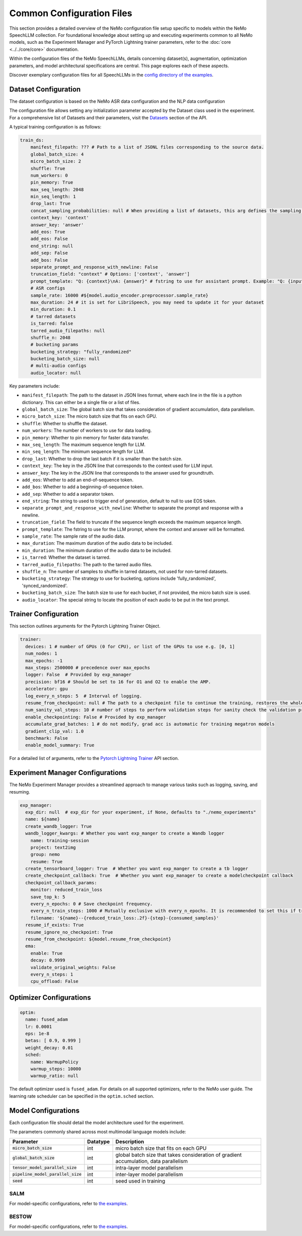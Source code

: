 Common Configuration Files
==========================

This section provides a detailed overview of the NeMo configuration file setup specific to models within the NeMo SpeechLLM collection. For foundational knowledge about setting up and executing experiments common to all NeMo models, such as the Experiment Manager and PyTorch Lightning trainer parameters, refer to the :doc:`core <../../core/core>` documentation.

Within the configuration files of the NeMo SpeechLLMs, details concerning dataset(s), augmentation, optimization parameters, and model architectural specifications are central. This page explores each of these aspects.

Discover exemplary configuration files for all SpeechLLMs in the `config directory of the examples <https://github.com/NVIDIA/NeMo/tree/main/examples/multimodal/speech_llm/conf>`_.


Dataset Configuration
---------------------

The dataset configuration is based on the NeMo ASR data configuration and the NLP data configuration

The configuration file allows setting any initialization parameter accepted by the Dataset class used in the experiment. For a comprehensive list of Datasets and their parameters, visit the `Datasets <./api.html#Datasets>`__ section of the API.

A typical training configuration is as follows:

.. code-block:: yaml

    train_ds:
        manifest_filepath: ??? # Path to a list of JSONL files corresponding to the source data.
        global_batch_size: 4
        micro_batch_size: 2
        shuffle: True
        num_workers: 0
        pin_memory: True
        max_seq_length: 2048
        min_seq_length: 1
        drop_last: True
        concat_sampling_probabilities: null # When providing a list of datasets, this arg defines the sampling probabilities from each dataset when strategy='random'
        context_key: 'context'
        answer_key: 'answer'
        add_eos: True
        add_eos: False
        end_string: null
        add_sep: False
        add_bos: False
        separate_prompt_and_response_with_newline: False
        truncation_field: "context" # Options: ['context', 'answer']
        prompt_template: "Q: {context}\nA: {answer}" # fstring to use for assistant prompt. Example: "Q: {input}\nA: {output}"
        # ASR configs
        sample_rate: 16000 #${model.audio_encoder.preprocessor.sample_rate}
        max_duration: 24 # it is set for LibriSpeech, you may need to update it for your dataset
        min_duration: 0.1
        # tarred datasets
        is_tarred: false
        tarred_audio_filepaths: null
        shuffle_n: 2048
        # bucketing params
        bucketing_strategy: "fully_randomized"
        bucketing_batch_size: null
        # multi-audio configs
        audio_locator: null


Key parameters include:

- ``manifest_filepath``: The path to the dataset in JSON lines format, where each line in the file is a python dictionary. This can either be a single file or a list of files.
- ``global_batch_size``: The global batch size that takes consideration of gradient accumulation, data parallelism.
- ``micro_batch_size``: The micro batch size that fits on each GPU.
- ``shuffle``: Whether to shuffle the dataset.
- ``num_workers``: The number of workers to use for data loading.
- ``pin_memory``: Whether to pin memory for faster data transfer.
- ``max_seq_length``: The maximum sequence length for LLM.
- ``min_seq_length``: The minimum sequence length for LLM.
- ``drop_last``: Whether to drop the last batch if it is smaller than the batch size.
- ``context_key``: The key in the JSON line that corresponds to the context used for LLM input.
- ``answer_key``: The key in the JSON line that corresponds to the answer used for groundtruth.
- ``add_eos``: Whether to add an end-of-sequence token.
- ``add_bos``: Whether to add a beginning-of-sequence token.
- ``add_sep``: Whether to add a separator token.
- ``end_string``: The string to used to trigger end of generation, default to null to use EOS token.
- ``separate_prompt_and_response_with_newline``: Whether to separate the prompt and response with a newline.
- ``truncation_field``: The field to truncate if the sequence length exceeds the maximum sequence length.
- ``prompt_template``: The fstring to use for the LLM prompt, where the context and answer will be formatted.
- ``sample_rate``: The sample rate of the audio data.
- ``max_duration``: The maximum duration of the audio data to be included.
- ``min_duration``: The minimum duration of the audio data to be included.
- ``is_tarred``: Whether the dataset is tarred.
- ``tarred_audio_filepaths``: The path to the tarred audio files.
- ``shuffle_n``: The number of samples to shuffle in tarred datasets, not used for non-tarred datasets.
- ``bucketing_strategy``: The strategy to use for bucketing, options include 'fully_randomized', 'synced_randomized'.
- ``bucketing_batch_size``: The batch size to use for each bucket, if not provided, the micro batch size is used.
- ``audio_locator``: The special string to locate the position of each audio to be put in the text prompt.


Trainer Configuration
---------------------

This section outlines arguments for the Pytorch Lightning Trainer Object.

.. code-block:: yaml

  trainer:
    devices: 1 # number of GPUs (0 for CPU), or list of the GPUs to use e.g. [0, 1]
    num_nodes: 1
    max_epochs: -1
    max_steps: 2500000 # precedence over max_epochs
    logger: False  # Provided by exp_manager 
    precision: bf16 # Should be set to 16 for O1 and O2 to enable the AMP.
    accelerator: gpu
    log_every_n_steps: 5  # Interval of logging.
    resume_from_checkpoint: null # The path to a checkpoint file to continue the training, restores the whole state including the epoch, step, LR schedulers, apex, etc.
    num_sanity_val_steps: 10 # number of steps to perform validation steps for sanity check the validation process before starting the training, setting to 0 disables it
    enable_checkpointing: False # Provided by exp_manager
    accumulate_grad_batches: 1 # do not modify, grad acc is automatic for training megatron models
    gradient_clip_val: 1.0
    benchmark: False
    enable_model_summary: True

For a detailed list of arguments, refer to the `Pytorch Lightning Trainer <https://lightning.ai/docs/pytorch/stable/common/trainer.html#>`__ API section.

Experiment Manager Configurations
---------------------------------

The NeMo Experiment Manager provides a streamlined approach to manage various tasks such as logging, saving, and resuming.

.. code-block:: yaml

  exp_manager:
    exp_dir: null  # exp_dir for your experiment, if None, defaults to "./nemo_experiments"
    name: ${name}
    create_wandb_logger: True
    wandb_logger_kwargs: # Whether you want exp_manger to create a Wandb logger
      name: training-session
      project: text2img
      group: nemo
      resume: True
    create_tensorboard_logger: True  # Whether you want exp_manger to create a tb logger
    create_checkpoint_callback: True  # Whether you want exp_manager to create a modelcheckpoint callback
    checkpoint_callback_params:
      monitor: reduced_train_loss
      save_top_k: 5
      every_n_epochs: 0 # Save checkpoint frequency.
      every_n_train_steps: 1000 # Mutually exclusive with every_n_epochs. It is recommended to set this if training on large-scale dataset.
      filename: '${name}--{reduced_train_loss:.2f}-{step}-{consumed_samples}'
    resume_if_exists: True
    resume_ignore_no_checkpoint: True
    resume_from_checkpoint: ${model.resume_from_checkpoint}
    ema:
      enable: True
      decay: 0.9999
      validate_original_weights: False
      every_n_steps: 1
      cpu_offload: False

Optimizer Configurations
-------------------------

.. code-block:: yaml

  optim:
    name: fused_adam
    lr: 0.0001
    eps: 1e-8
    betas: [ 0.9, 0.999 ]
    weight_decay: 0.01
    sched:
      name: WarmupPolicy
      warmup_steps: 10000
      warmup_ratio: null

The default optimizer used is ``fused_adam``. For details on all supported optimizers, refer to the NeMo user guide. The learning rate scheduler can be specified in the ``optim.sched`` section.

Model Configurations
--------------------

Each configuration file should detail the model architecture used for the experiment.

The parameters commonly shared across most multimodal language models include:

+------------------------------------------+--------------+---------------------------------------------------------------------------------------+
| **Parameter**                            | **Datatype** | **Description**                                                                       |
+===========================+==============+==============+=======================================================================================+
| :code:`micro_batch_size`                 | int          | micro batch size that fits on each GPU                                                |
+------------------------------------------+--------------+---------------------------------------------------------------------------------------+
| :code:`global_batch_size`                | int          | global batch size that takes consideration of gradient accumulation, data parallelism |
+------------------------------------------+--------------+---------------------------------------------------------------------------------------+
| :code:`tensor_model_parallel_size`       | int          | intra-layer model parallelism                                                         |
+------------------------------------------+--------------+---------------------------------------------------------------------------------------+
| :code:`pipeline_model_parallel_size`     | int          | inter-layer model parallelism                                                         |
+------------------------------------------+--------------+---------------------------------------------------------------------------------------+
| :code:`seed`                             | int          | seed used in training                                                                 |
+------------------------------------------+--------------+---------------------------------------------------------------------------------------+

SALM
~~~~

For model-specific configurations, refer to `the examples <https://github.com/NVIDIA/NeMo/tree/main/examples/multimodal/speech_llm/conf/salm>`_.


BESTOW
~~~~~~

For model-specific configurations, refer to `the examples <https://github.com/NVIDIA/NeMo/tree/main/examples/multimodal/speech_llm/conf/bestow>`_.
